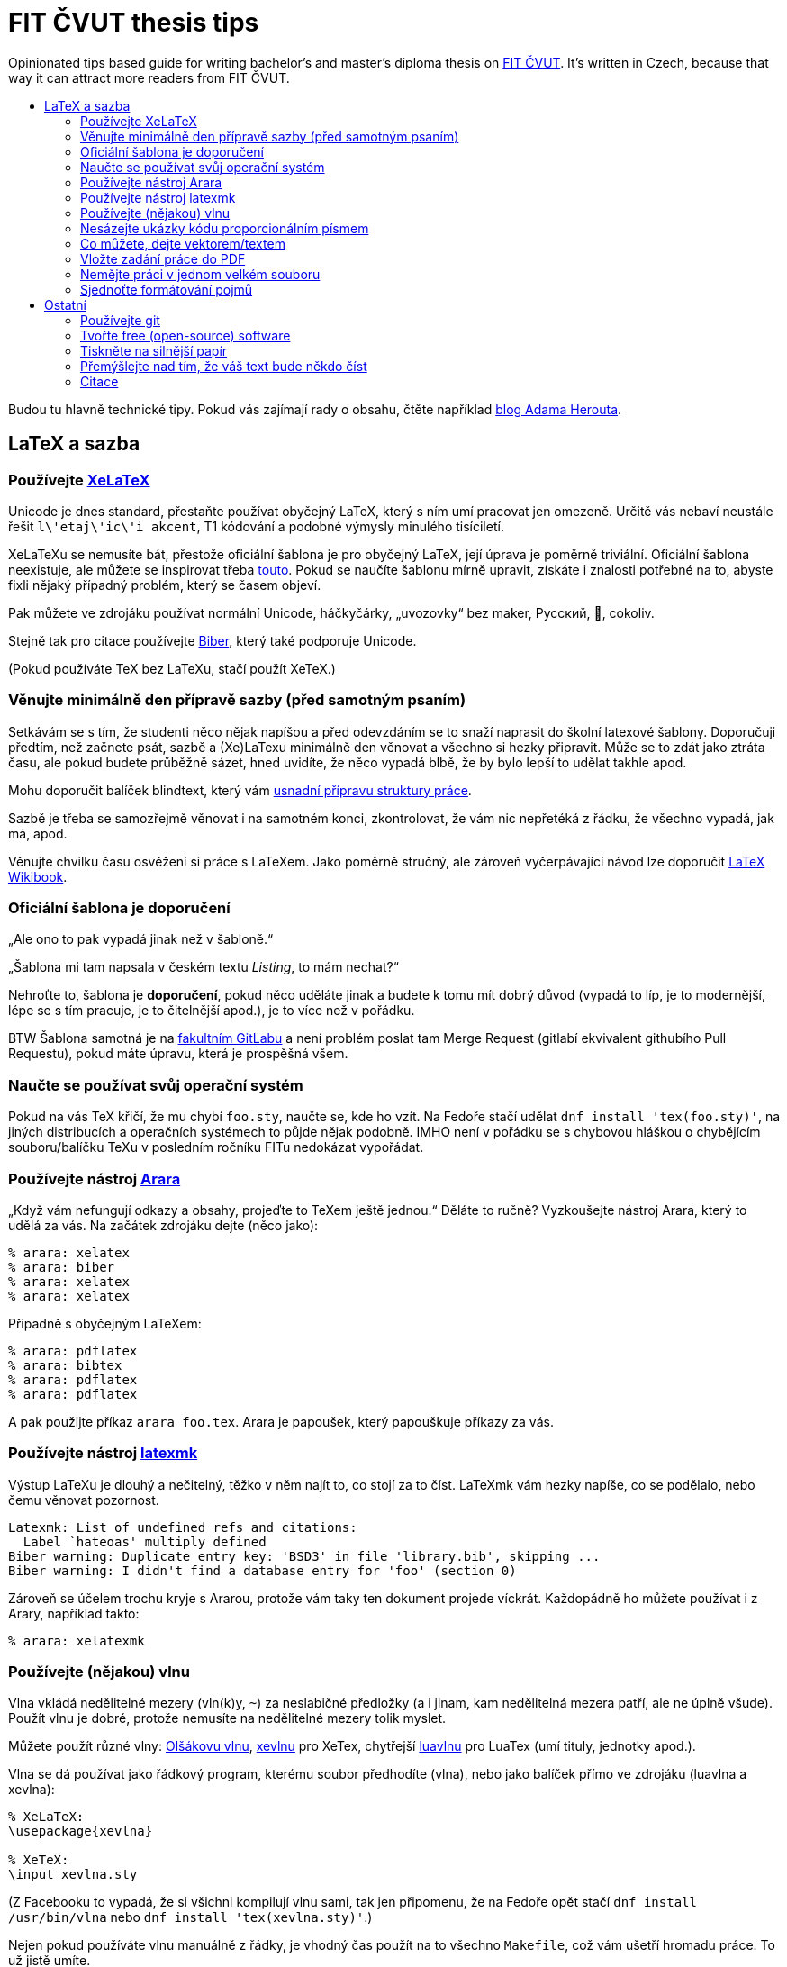 = FIT ČVUT thesis tips
:backslash: &#92;
:toc: macro
:!toc-title:
:source-language: tex

Opinionated tips based guide for writing bachelor's and master's diploma thesis on http://fit.cvut.cz/[FIT ČVUT].
It's written in Czech, because that way it can attract more readers from FIT ČVUT.

toc::[]

Budou tu hlavně technické tipy.
Pokud vás zajímají rady o obsahu, čtěte například http://www.herout.net/blog/category/diplomky/[blog Adama Herouta].


== LaTeX a sazba

=== Používejte http://tex.stackexchange.com/questions/3393/what-is-xetex-exactly-and-why-should-i-use-it[XeLaTeX]

Unicode je dnes standard, přestaňte používat obyčejný LaTeX, který s ním umí pracovat jen omezeně.
Určitě vás nebaví neustále řešit `l{backslash}'etaj{backslash}'ic{backslash}'i akcent`, T1 kódování a podobné výmysly minulého tisíciletí.

XeLaTeXu se nemusíte bát, přestože oficiální šablona je pro obyčejný LaTeX, její úprava je poměrně triviální.
Oficiální šablona neexistuje, ale můžete se inspirovat třeba https://github.com/Sanqui/fedorator-thesis/blob/master/template/FITthesisXE.cls[touto].
Pokud se naučíte šablonu mírně upravit, získáte i znalosti potřebné na to, abyste fixli nějaký případný problém, který se časem objeví.

Pak můžete ve zdrojáku používat normální Unicode, háčkyčárky, „uvozovky“ bez maker, Русский, 💩, cokoliv.

Stejně tak pro citace používejte http://biblatex-biber.sourceforge.net/[Biber], který také podporuje Unicode.

(Pokud používáte TeX bez LaTeXu, stačí použít XeTeX.)


=== Věnujte minimálně den přípravě sazby (před samotným psaním)

Setkávám se s tím, že studenti něco nějak napíšou a před odevzdáním se to snaží naprasit do školní latexové šablony.
Doporučuji předtím, než začnete psát, sazbě a (Xe)LaTexu minimálně den věnovat a všechno si hezky připravit.
Může se to zdát jako ztráta času, ale pokud budete průběžně sázet, hned uvidíte, že něco vypadá blbě, že by bylo lepší to udělat takhle apod.

Mohu doporučit balíček blindtext, který vám http://www.herout.net/blog/2017/03/pomalu-uz-pojdme-psat/[usnadní přípravu struktury práce].

Sazbě je třeba se samozřejmě věnovat i na samotném konci, zkontrolovat, že vám nic nepřetéká z řádku, že všechno vypadá, jak má, apod.

Věnujte chvilku času osvěžení si práce s LaTeXem.
Jako poměrně stručný, ale zároveň vyčerpávající návod lze doporučit https://en.wikibooks.org/wiki/LaTeX[LaTeX Wikibook].

=== Oficiální šablona je doporučení

„Ale ono to pak vypadá jinak než v šabloně.“

„Šablona mi tam napsala v českém textu _Listing_, to mám nechat?“

Nehroťte to, šablona je *doporučení*, pokud něco uděláte jinak a budete k tomu mít dobrý důvod (vypadá to líp, je to modernější, lépe se s tím pracuje, je to čitelnější apod.), je to více než v pořádku.

BTW Šablona samotná je na https://gitlab.fit.cvut.cz/guthondr/ThesisTemplate[fakultním GitLabu] a není problém poslat tam Merge Request (gitlabí ekvivalent githubího Pull Requestu), pokud máte úpravu, která je prospěšná všem.


=== Naučte se používat svůj operační systém

Pokud na vás TeX křičí, že mu chybí `foo.sty`, naučte se, kde ho vzít.
Na Fedoře stačí udělat `dnf install 'tex(foo.sty)'`, na jiných distribucích a operačních systémech to půjde nějak podobně.
IMHO není v pořádku se s chybovou hláškou o chybějícím souboru/balíčku TeXu v posledním ročníku FITu nedokázat vypořádat.


=== Používejte nástroj http://www.texdev.net/2012/04/24/arara-making-latex-files-your-way/[Arara]

„Když vám nefungují odkazy a obsahy, projeďte to TeXem ještě jednou.“
Děláte to ručně? Vyzkoušejte nástroj Arara, který to udělá za vás. Na začátek zdrojáku dejte (něco jako):

[source]
----
% arara: xelatex
% arara: biber
% arara: xelatex
% arara: xelatex
----

Případně s obyčejným LaTeXem:

[source]
----
% arara: pdflatex
% arara: bibtex
% arara: pdflatex
% arara: pdflatex
----

A pak použijte příkaz `arara foo.tex`. Arara je papoušek, který papouškuje příkazy za vás.


=== Používejte nástroj https://www.ctan.org/pkg/latexmk/[latexmk]

Výstup LaTeXu je dlouhý a nečitelný, těžko v něm najít to, co stojí za to číst.
LaTeXmk vám hezky napíše, co se podělalo, nebo čemu věnovat pozornost.

----
Latexmk: List of undefined refs and citations:
  Label `hateoas' multiply defined
Biber warning: Duplicate entry key: 'BSD3' in file 'library.bib', skipping ...
Biber warning: I didn't find a database entry for 'foo' (section 0)
----

Zároveň se účelem trochu kryje s Ararou, protože vám taky ten dokument projede víckrát.
Každopádně ho můžete používat i z Arary, například takto:

[source]
----
% arara: xelatexmk
----


=== Používejte (nějakou) vlnu

Vlna vkládá nedělitelné mezery (vln(k)y, `~`) za neslabičné předložky (a i jinam, kam nedělitelná mezera patří, ale ne úplně všude).
Použít vlnu je dobré, protože nemusíte na nedělitelné mezery tolik myslet.

Můžete použít různé vlny: http://petr.olsak.net/ftp/olsak/vlna/[Olšákovu vlnu], https://www.ctan.org/pkg/xevlna[xevlnu] pro XeTex, chytřejší https://github.com/michal-h21/luavlna[luavlnu] pro LuaTex (umí tituly, jednotky apod.).

Vlna se dá používat jako řádkový program, kterému soubor předhodíte (vlna), nebo jako balíček přímo ve zdrojáku (luavlna a xevlna):

[source]
----
% XeLaTeX:
\usepackage{xevlna}

% XeTeX:
\input xevlna.sty
----

(Z Facebooku to vypadá, že si všichni kompilují vlnu sami, tak jen připomenu, že na Fedoře opět stačí `dnf install /usr/bin/vlna` nebo `dnf install 'tex(xevlna.sty)'`.)

Nejen pokud používáte vlnu manuálně z řádky, je vhodný čas použít na to všechno `Makefile`, což vám ušetří hromadu práce.
To už jistě umíte.


=== Nesázejte ukázky kódu proporcionálním písmem

...je to hnusné.
A dělá to skoro každý.
Nějaký výchozí listing balíček to tak totiž asi má ve výchozím stavu.
Používá proporcionální písmo, ale zarovná ho jakoby neproporcionálně.
Pokud víte, co je to kerning, vytečou vám oči z důlků.

A vůbec, použijte https://www.ctan.org/pkg/minted[minted].
Zvýrazňuje syntaxi a je mnohem modernější, hezčí a křupavější.
https://github.com/hroncok/diplomka/blob/master/template/FITthesisXE.cls#L68[Tady najdete nějaký použitelný setup].

[source]
----
\begin{listing}[htbp]
\caption{\label{code:foo}Minted: Nyní ještě křupavější}
\begin{minted}[bgcolor=codebg]{python}
# ... code here ...
\end{minted}
\end{listing}
----


=== Co můžete, dejte vektorem/textem

Výstup z terminálu, log? – text (_listing_), ne obrázek.

Graf, diagram? – vektor, ne bitmapa.

Kreslíte nějaké schéma rukou?
Použijte výborný https://github.com/honzajavorek/cartoonist[cartoonist].

Chcete dělat class diagramy, use case schémata a aktivity?
Zkuste http://yuml.me/[yuml] / https://github.com/aivarsk/scruffy[scruffy].

Děláte vlastní grafy/diagramy/... s popisky?
*Použijte v popiskách stejné písmo, jako v práci!*
Ano, je to občas pakárna, zjistit, co to je za písmo, ale pokud používáte XeLaTeX, tak to vlastně víte.

Nejdokonalejší typografické integrace obrázků a diagramů do práce dosáhnete, pokud je vytvoříte rovnou pomocí (La)TeXu.
K vytváření dvourozměrných i trojrozměrných grafů existuje vynikající balíček https://www.ctan.org/pkg/pgfplots?lang=en[PGFPlots].
Komplikovanější diagramy lze tvořit pomocí https://www.ctan.org/pkg/pgf?lang=en[TikZ/PGF].
První uvedený balíček je nadstavbou nad druhým, a lze je proto i všelijak kombinovat.
Oba mají velmi dobře čitelnou dokumentaci se spoustou konkrétních příkladů.
Navíc lze na webu najít řadu inspirativních ukázek (viz např. http://pgfplots.sourceforge.net/gallery.html[PGFPlots Gallery] a http://www.texample.net[TeXample.net]). Existují i nástroje na konverzi grafů do TikZu, například https://github.com/nschloe/matplotlib2tikz[matplotlib2tikz] pro pythonní Matplotlib.

Screenshoty webových stránek jdou také nahradit vektorem, stačí stránku s vhodným nastavením vytisknout do PDF,
případně použít sofistikovanější nástroj, jako třeba https://wkhtmltopdf.org/[wkhtmltopdf].

=== Vložte zadání práce do PDF

Tam, kde je napsané „Sem vložte zadání práce,“ máte vložit zadání práce.
Já vím, je to instrukce těžká na pochopení, a proto většina studentů v odevzdaném PDF nechává tuto instrukci, což je ostuda.
Vložení zadání je jednoduché jak facka, do FIT šablony přidejte `pdfpages`:

[source]
----
\RequirePackage{pdfpages}
----

A nahraďte text "Sem vložte zadání.." příkazem:

[source]
----
\includepdf[pages={1}]{zadani.pdf}
----

Viz příklad https://github.com/VojtechMyslivec/mceliece-mathematica/blob/odevzdani/text/FITthesis.cls#L455[zde].

*Update:* Náš odevzdávací systém, který máme všichni tak rádi, to nějak umí udělat za vás. Pokud ale chcete PDF generované přímo ze zdroje použít i jinde, tato rada se vám stále hodí.


=== Nemějte práci v jednom velkém souboru

Doporučuji nemít práci v jednom mega `.tex` souboru, ale rozdělit ji do několika menších souborů (např. na úrovni kapitol) a ty potom vkládat pomoci `\input`.

Pokud chcete překládat jenom některou z takto vložených kapitol (např. kvůli časové náročnosti překladu kapitoly, na které už nepracujete, nebo chcete-li školiteli poslat jenom již hotovou část) a chcete zachovat správné číslování, https://en.wikibooks.org/wiki/LaTeX/Modular_Documents#Using_.5Cincludeonly[použijte] `\include` a `\includeonly`.


=== Sjednoťte formátování pojmů

Ve vaší práci se pravděpodobně bude vyskytovat mnoho různých pojmů: názvy tříd,
metod, funkcí, programů, knihoven, jména souborů… rozhodněte se, jak je budete
formátovat, a svého rozhodnutí se držte. Nikde není do kamene vytesáno, že
název funkce musí být v textu neproporcionálním písmem, v uvozovkách nebo
kurzívou, ale vypadá velmi neprofesionálně, pokud to je `na jednom místě tak`
a _jinde jinak_.

Stanovte si pravidla a nejlépe si je sepište. Když narazíte na nový druh pojmu,
vytvořte si pro něj pravidlo. Pokud chcete být übercool, vytvořte si na
jednotlivé druhy pojmů makra.

== Ostatní

=== Používejte git

Nejen pro kód implementační části, i pro text vaší práce (každou tu věc samozřejmě v samostatném repozitáři).
Pomůže vám to, když něco přestane fungovat.
Naučte se používat `git bisect`, bude se to hodit.

Pokud použijete GitHub nebo fakultní GitLab, váš vedoucí vám může přímo v jednotlivých commitech komentovat změny a nemusíte ho otravovat a posílat mu dokola e-mailem PDFko :)

Ideálně použijte repozitář v režimu public, pokud nejste vázání nějakou smlouvou o výhradní licenci.
Z vašeho zdrojáku mohou spolužáci čerpat tipy, jak něco udělat, a vaše práce stejně bude nakonec veřejná.

Tady jen pozor, aby vám kamarádi nebo vedoucí neposílali Pull Requesty, práci musíte vypracovat sami.


=== Tvořte free (open-source) software

Tady záleží na názoru, ale já v 3D labu chci po svých studentech, aby vytvářeli implementační část práce jako svobodný software.
Pokud neděláte práci pro firmu, která vám to zakáže, je to dobrá volba, projekt pak uvidí například firmy, ve kterých (třeba) budete chtít pracovat.

Zvolte si licenci jakou chcete – kašlete na prohlášení, máte právo (pokud neuzavíráte s někým smlouvu o exkluzivitě) odevzdat škole práci s nějakým prohlášením a tu stejnou práci dát na GitHub s MIT/GPL/... licencí.
Pokud chcete použít prohlášení, které se podobá GPL, zvolte prohlášení 4 (_...osoby jsou oprávněny Dílo užít jakýmkoli způsobem, který nesnižuje hodnotu Díla a za jakýmkoli účelem ... licenci alespoň ve výše uvedeném rozsahu a zároveň zpřístupnit zdrojový kód takového díla..._).

V repozitáři se softwarem používejte anglické commit message, komentáře, proměnné.
Dejte tam anglické README.
Kolemjdoucí by neměl poznat, že to je implementační část české bakalářky/diplomky (pokud to tam samozřejmě nenapíšete).


=== Tiskněte na silnější papír

Obyčejný papír je částečně průsvitný/průhledný a druhá strana je přes něj vidět.
To nechceš.
Dejte pár korun navíc za 100gramový papír.
Vypadá to lépe.

=== Přemýšlejte nad tím, že váš text bude někdo číst

Ano, je to tak: někdo to bude číst.
Text by tak měl pomáhat čtenáři a měl by se ideálně dát přečíst nahlas tak, aby mu bylo rovnou rozumět.
Kromě plovoucích prostředí (obrázky, tabulky) je třeba dodržovat pravidla klasické středoškolské slohovky tak, jak je všichni milujeme.
Například: základním prvkem je věta končící tečkou a to i když píšeme http://prirucka.ujc.cas.cz/?id=870[výčty] (ve většině případů).
Pokud nemáme spisovatelské sklony, je lepší se nepouštět do větších souvětí a informace v klidu předat kratšími, ale jasnými větami.
Psaní anglických pojmů, zvláště jejich skloňování či časování, nevypadá vůbec dobře.
Některým anglicismům se zvláště v IT nelze vyhnout, ale je-li jazykem práce čeština, pak je to čeština a česko-anglický kočkopes jen naznačuje mezery v základním vzdělání.
Anglické pojmy je vhodné používat pouze není-li ustálený český překlad či je k tomu jiný praktický důvod (který je vhodné uvést).
Píšete-li práci anglicky, pak vězte, že nejste-li si svou angličtinou jistojisti, pak budete trpět o něco více, protože angličtina neodpovídá k češtině jedna k jedné a nelze překládat slovo po slůvku.

=== Citace

Psaní odkazů na literaturu je také důležité: věcná tvrzení musí být buď jasně odvozena nebo řečeno, kam se může čtenář podívat, aby je našel.
Primárně NEjsou vhodné odkazy typu „odstavec...odstavec, poslední věta v odstavci zakončená tečkou. [1]“, kde [1] je vztaženo k něčemu neurčitému uprostřed odstavce.
V tom případě čtenář neví, co má ve zmíněné literatuře hledat.
Nejjednoduším způsobem je referenci uvést ve větě a jasně zmínit, k čemu se vztahuje: „Dle [1] lze všechny kočky zkompilovat.“ nebo „Pro detailnější informace o této problematice doporučujeme [1,3].“

Často se studenti ptají: „Mám v práci 5 (15, 50…) položek v seznamu literatury, stačí to?“ Postupujte obráceně: Každé tvrzení, které napíšete, musí být podloženo citací, nebo jste jej vyzkoumali ve své práci. Napsat: „TeX je nejpoužívanější sázecí systém v akademické sféře,“ aniž byste uvedli zdroj tohoto tvrzení, prostě není možné. Pokud se budete držet tohoto pravidla, nebudete mít s malým množstvím citací problém.
